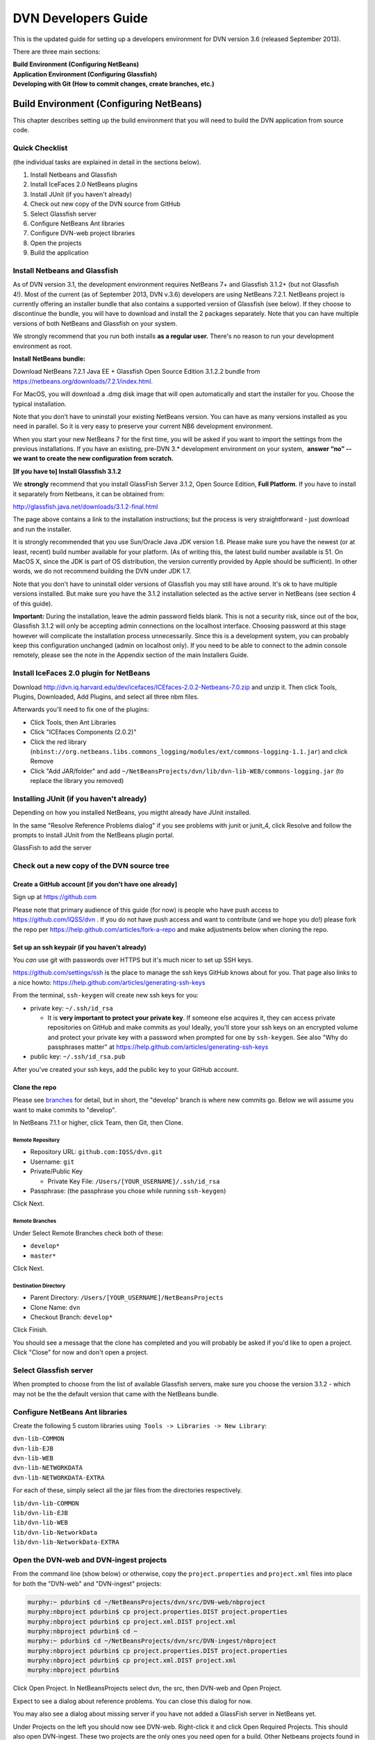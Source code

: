 ====================================
DVN Developers Guide
====================================

This is the updated guide for setting up a developers environment for
DVN version 3.6 (released September 2013).

There are three main sections: 

| **Build Environment (Configuring NetBeans)**
| **Application Environment (Configuring Glassfish)**
| **Developing with Git (How to commit changes, create branches, etc.)**

Build Environment (Configuring NetBeans)
++++++++++++++++++++++++++++

This chapter describes setting up the build environment that you will
need to build the DVN application from source code. 

Quick Checklist
===============

(the individual tasks are explained in detail in the sections below).

#. Install Netbeans and Glassfish
#. Install IceFaces 2.0 NetBeans plugins
#. Install JUnit (if you haven't already)
#. Check out new copy of the DVN source from GitHub
#. Select Glassfish server
#. Configure NetBeans Ant libraries
#. Configure DVN-web project libraries
#. Open the projects
#. Build the application

Install Netbeans and Glassfish
==============================

As of DVN version 3.1, the development environment requires NetBeans
7+ and Glassfish 3.1.2+ (but not Glassfish 4!). Most of the current
(as of September 2013, DVN v.3.6) developers are using NetBeans
7.2.1. NetBeans project is currently offering an installer bundle that
also contains a supported version of Glassfish (see below). If they
choose to discontinue the bundle, you will have to download and
install the 2 packages separately. Note that you can have multiple
versions of both NetBeans and Glassfish on your system.

We strongly recommend that you run both installs **as a regular user.** There's no reason to run your development environment as root.

| **Install NetBeans bundle:**

Download NetBeans 7.2.1 Java EE + Glassfish Open Source Edition 3.1.2.2
bundle from
`https://netbeans.org/downloads/7.2.1/index.html <https://netbeans.org/downloads/7.2.1/index.html/>`__.

For MacOS, you will download a .dmg disk image that will open
automatically and start the installer for you. Choose the typical
installation.

Note that you don’t have to uninstall your existing NetBeans version.
You can have as many versions installed as you need in parallel. So it
is very easy to preserve your current NB6 development environment.

When you start your new NetBeans 7 for the first time, you will be
asked if you want to import the settings from the previous
installations. If you have an existing, pre-DVN 3.\* development
environment on your system,  **answer “no” -- we want to create the new
configuration from scratch.**

| **[If you have to] Install Glassfish 3.1.2**

We **strongly** recommend that you install GlassFish Server 3.1.2,
Open Source Edition, **Full Platform**. If you have to install it separately from Netbeans, it can be obtained from:

`http://glassfish.java.net/downloads/3.1.2-final.html <http://glassfish.java.net/downloads/3.1.2-final.html>`__

The page above contains a link to the installation instructions; but the
process is very straightforward - just download and run the installer.

It is strongly recommended that you use Sun/Oracle Java JDK version
1.6. Please make sure you have the newest (or at least, recent) build
number available for your platform. (As of writing this, the latest
build number available is 51. On MacOS X, since the JDK is part of OS
distribution, the version currently provided by Apple should be
sufficient). In other words, we do not recommend building the DVN under JDK 1.7.

Note that you don't have to uninstall older versions of Glassfish you may still have around. It's ok to have multiple versions
installed. But make sure you have the 3.1.2 installation selected as the
active server in NetBeans (see section 4 of this guide).

**Important:** During the installation, leave the admin password fields
blank. This is not a security risk, since out of the box, Glassfish
3.1.2 will only be accepting admin connections on the localhost
interface. Choosing password at this stage however will complicate the
installation process unnecessarily. Since this is a development
system, you can probably keep this configuration unchanged (admin on
localhost only). If you need to be able to connect to the admin console
remotely, please see the note in the Appendix section of the main
Installers Guide.

Install IceFaces 2.0 plugin for NetBeans
========================================

Download
`http://dvn.iq.harvard.edu/dev/icefaces/ICEfaces-2.0.2-Netbeans-7.0.zip
<http://dvn.iq.harvard.edu/dev/icefaces/ICEfaces-2.0.2-Netbeans-7.0.zip>`__
and unzip it. Then click Tools, Plugins, Downloaded, Add Plugins, and
select all three nbm files.

Afterwards you'll need to fix one of the plugins:

-  Click Tools, then Ant Libraries
-  Click "ICEfaces Components (2.0.2)"
-  Click the red library
   (``nbinst://org.netbeans.libs.commons_logging/modules/ext/commons-logging-1.1.jar``)
   and click Remove
-  Click "Add JAR/folder" and add
   ``~/NetBeansProjects/dvn/lib/dvn-lib-WEB/commons-logging.jar`` (to
   replace the library you removed)

Installing JUnit (if you haven't already)
=========================================

Depending on how you installed NetBeans, you migtht already have JUnit
installed.

In the same "Resolve Reference Problems dialog" if you see problems with
junit or junit\_4, click Resolve and follow the prompts to install JUnit
from the NetBeans plugin portal.

GlassFish to add the server


Check out a new copy of the DVN source tree
===========================================

Create a GitHub account [if you don't have one already]
-------------------------------------------------------

Sign up at `https://github.com <https://github.com>`__

Please note that primary audience of this guide (for now) is people who
have push access to
`https://github.com/IQSS/dvn <https://github.com/IQSS/dvn>`__ . If you
do not have push access and want to contribute (and we hope you do!)
please fork the repo per
`https://help.github.com/articles/fork-a-repo <https://help.github.com/articles/fork-a-repo>`__
and make adjustments below when cloning the repo.

Set up an ssh keypair (if you haven't already)
-----------------------------------------------------

You *can* use git with passwords over HTTPS but it's much nicer to set
up SSH keys.

`https://github.com/settings/ssh <https://github.com/settings/ssh>`__ is
the place to manage the ssh keys GitHub knows about for you. That page
also links to a nice howto:
`https://help.github.com/articles/generating-ssh-keys <https://help.github.com/articles/generating-ssh-keys>`__

From the terminal, ``ssh-keygen`` will create new ssh keys for you:

-  private key: ``~/.ssh/id_rsa``

   -  It is **very important to protect your private key**. If someone
      else acquires it, they can access private repositories on GitHub
      and make commits as you! Ideally, you'll store your ssh keys on an
      encrypted volume and protect your private key with a password when
      prompted for one by ``ssh-keygen``. See also "Why do passphrases
      matter" at
      `https://help.github.com/articles/generating-ssh-keys <https://help.github.com/articles/generating-ssh-keys>`__

-  public key: ``~/.ssh/id_rsa.pub``

After you've created your ssh keys, add the public key to your GitHub
account.

Clone the repo
-----------------------------

Please see `branches <../branches/>`__ for detail, but in short, the
"develop" branch is where new commits go. Below we will assume you want
to make commits to "develop".

In NetBeans 7.1.1 or higher, click Team, then Git, then Clone.

Remote Repository
*************************************

-  Repository URL: ``github.com:IQSS/dvn.git``
-  Username: ``git``
-  Private/Public Key

   -  Private Key File: ``/Users/[YOUR_USERNAME]/.ssh/id_rsa``

-  Passphrase: (the passphrase you chose while running ``ssh-keygen``)

Click Next.

Remote Branches
*******************************

Under Select Remote Branches check both of these:

-  ``develop*``
-  ``master*``

Click Next.

Destination Directory
*******************************************

-  Parent Directory: ``/Users/[YOUR_USERNAME]/NetBeansProjects``
-  Clone Name: ``dvn``
-  Checkout Branch: ``develop*``

Click Finish.

You should see a message that the clone has completed and you will
probably be asked if you'd like to open a project. Click "Close" for now
and don't open a project.

Select Glassfish server
=======================

When prompted to choose from the list of available Glassfish servers,
make sure you choose the version 3.1.2 - which may not be the the default version that came
with the NetBeans bundle. 

Configure NetBeans Ant libraries
================================

Create the following 5 custom libraries using  ``Tools -> Libraries -> New Library``:

| ``dvn-lib-COMMON``
| ``dvn-lib-EJB``
| ``dvn-lib-WEB``
| ``dvn-lib-NETWORKDATA``
| ``dvn-lib-NETWORKDATA-EXTRA``

For each of these, simply select all the jar files from the directories respectively.

| ``lib/dvn-lib-COMMON``
| ``lib/dvn-lib-EJB``
| ``lib/dvn-lib-WEB``
| ``lib/dvn-lib-NetworkData``
| ``lib/dvn-lib-NetworkData-EXTRA``

Open the DVN-web and DVN-ingest projects
========================================

From the command line (show below) or otherwise, copy the
``project.properties`` and ``project.xml`` files into place for both the
"DVN-web" and "DVN-ingest" projects:

.. code-block:: guess

    murphy:~ pdurbin$ cd ~/NetBeansProjects/dvn/src/DVN-web/nbproject
    murphy:nbproject pdurbin$ cp project.properties.DIST project.properties
    murphy:nbproject pdurbin$ cp project.xml.DIST project.xml
    murphy:nbproject pdurbin$ cd ~
    murphy:~ pdurbin$ cd ~/NetBeansProjects/dvn/src/DVN-ingest/nbproject
    murphy:nbproject pdurbin$ cp project.properties.DIST project.properties
    murphy:nbproject pdurbin$ cp project.xml.DIST project.xml
    murphy:nbproject pdurbin$ 

Click Open Project. In NetBeansProjects select dvn, the src, then
DVN-web and Open Project.

Expect to see a dialog about reference problems. You can close this
dialog for now.

You may also see a dialog about missing server if you have not added a
GlassFish server in NetBeans yet.

Under Projects on the left you should now see DVN-web. Right-click it
and click Open Required Projects. This should also open
DVN-ingest. These two projects are the only ones you need open for a
build. Other Netbeans projects found in the DVN source tree (DVN-EAR,
DVN-EJB, and DVN-lockss) are there for legacy/historical reasons.

**Note that the project will open with errors!** That's because we
need to point Netbeans to the locations of some of the library
dependencies on your system; we will do this in the next step. **Just
ignore** the error warning for now (**click Close** in the popup in the popup window). 

Configure DVN-web project libraries
===================================

Please note: if you have any trouble completing this step, you might
need to close Netbeans and re-open it.

Under Projects, right-click DVN-web and choose "Resolve Reference
Problems". You should see the following jars listed:

-  auto-depends.jar
-  common-util.jar
-  config-api.jar
-  grizzly-config.jar
-  internal-api.jar

Highlight one of these jars and click Resolve. Then browse for the jar
in the glassfish3/glassfish/modules directory of your GlassFish
installation. This *should* resolve the problem for all five jars above,
but if it doesn't, the rest of the jars can be found in the same
location.

Build the application
=====================

At this point, under Projects, the DVN-web icon should no longer
indicate any errors and you can try a build. Hit F11 or click Run, then
Build Project. 

If you get "BUILD SUCCESSFUL", it means you have successfully built the .war application package. 
But do not attempt to deploy the application just yet! We need to configure
the server environment first. This process is described in the next
chapter.

Application Environment (Configuring Glassfish)
+++++++++++++++++++++++++++++++++++++++++++++++

In this chapter, we describe the process of setting up your own local
DVN server. You will be using it to deploy and test the DVN application,
once you compile and build it as described in Chapter I.

.. _automated-installer-new-in-v-3-0:

Automated Installer
===================

An automated installer script is now provided. It will perform various
configuration tasks and deploy the DVN application (the .war file that
you built per the instructions in the previous chapter).

Among other things, the installer will create a Postgres database for the DVN application. Please make sure to 

Install Postgres database server 
--------------------------------

For the MacOS X (our default development OS), you can get the
installer here:
`http://www.postgresql.org/download/macosx <http://www.postgresql.org/download/macosx>`__.

The installation is very straightforward; just make sure you answer
"yes" when asked if Postgres should be accepting network connections.
(The application will be accessing the database at the "localhost"
address). 

Once installed, we recommend that you also allow connections
over local Unix sockets. This way the installer won't have to ask you
for the Postgres password every time it needs to talk to the database.
To do so, modify the "local all all" line in the data/pg\_hba.conf file
to look like this:

| local all all trust

**Note** that this only opens Postgres to the local socket connections,
and should not be considered a security risk. But if you are extra
cautious, you may use instead:

| local all all ident sameuser

Restart Postgres for the changes to take effect!

[TODO: right psql in the PATH?]

You can check the instructions in the main Installers Guide for more info:
:ref:`PostgreSQL section<postgresql>`;
but the above should be sufficient to get your environment set up.

The installer is supplied with the DVN source, in the tools directory of the SVN tree. You must run it as root (for direct access to
Postgres).

| To run the script:
| ``cd <YOUR SVN ROOT>/trunk/tools/installer/dvninstall``

| then execute
| ``./install-dev``

When prompted for various settings, you will likely be able to accept
all the default values (in a development environment, they are for the
most part the same for everybody).

Note: If the script above refuses to run, you may have to manually
turn the executable mode on:

``chmod +x install-dev``

Once this process is completed, you will have a fully functional
Dataverse Network server.

Developing with Git
++++++++++++++++


.. _commit:

Commit
==================

**Committing Changes**

By following the instructions in the :ref:`build <build>` step, you
should be in the "develop" branch, which is where we want to make
commits as we work toward the next release.

You can verify which branch you are on by clicking Team then "Repository
Browser".

You should see ``dvn [develop]`` at the root of the tree and **develop**
in bold under Branches -> Local

Click Team, then "Show Changes". Select the desired files and
right-click to commit.

To publish your changes on GitHub, you'll need to follow the next step:
:ref:`push <push>`.

.. _push:

Push
===========

**Pushing your commits to GitHub**

After making your :ref:`commit <commit>`, push it to GitHub by clicking Team -> Remote -> Push, then Next (to use your configured remote
repository), then checking **develop** and Finish.

Your commit should now appear on GitHub in the develop branch:
`https://github.com/IQSS/dvn/commits/develop <https://github.com/IQSS/dvn/commits/develop>`__

Your commit should **not** appear in the master branch on GitHub:
`https://github.com/IQSS/dvn/commits/master
<https://github.com/IQSS/dvn/commits/master>`__. Not yet anyway. Remember, we only merge commits into master when we are ready to release.


Release
============

Merge develop into master
--------------------------------------

Tag the release
***************************

Here is an example of how the 3.4 tag (
`https://github.com/IQSS/dvn/tree/3.4 <https://github.com/IQSS/dvn/tree/3.4>`__) was created and pushed to GitHub:

.. code-block:: guess

    murphy:dvn pdurbin$ git branch
    * develop
      master
    murphy:dvn pdurbin$ git pull
    Already up-to-date.
    murphy:dvn pdurbin$ git checkout master
    Switched to branch 'master'
    murphy:dvn pdurbin$ git merge develop
    Updating fdbfe57..6ceb24f
    (snip)
     create mode 100644 tools/installer/dvninstall/readme.md
    murphy:dvn pdurbin$ git tag
    3.3
    murphy:dvn pdurbin$ git tag -a 3.4 -m 'merged develop, tagging master as 3.4'
    murphy:dvn pdurbin$ git tag
    3.3
    3.4
    murphy:dvn pdurbin$ git push origin 3.4
    Counting objects: 1, done.
    Writing objects: 100% (1/1), 182 bytes, done.
    Total 1 (delta 0), reused 0 (delta 0)
    To git@github.com:IQSS/dvn.git
     * [new tag]         3.4 -> 3.4
    murphy:dvn pdurbin$ 
    murphy:dvn pdurbin$ git push
    Total 0 (delta 0), reused 0 (delta 0)
    To git@github.com:IQSS/dvn.git
       fdbfe57..6ceb24f  master -> master
    murphy:dvn pdurbin$ 

Make release available for download
******************************************************

On dvn-build:

.. code-block:: guess

    cd tools/installer
    mkdir dvninstall/config
    mkdir dvninstall/appdeploy/dist
    make installer

Rename the resulting "dvninstall.zip" to include the release number
(i.e. "dvninstall\_v3\_4.zip") and upload it, the separate war file, a
readme, and a buildupdate script (all these files should include the
release number) to SourceForge (i.e.
`http://sourceforge.net/projects/dvn/files/dvn/3.4/ <http://sourceforge.net/projects/dvn/files/dvn/3.4/>`__).

Increment the version number
*******************************************************

The file to edit is:

| `https://github.com/IQSS/dvn/blob/develop/src/DVN-web/src/VersionNumber.properties <https://github.com/IQSS/dvn/blob/develop/src/DVN-web/sr/VersionNumber.properties>`__

Branches
===========

Current list of branches
-------------------------------------

`https://github.com/IQSS/dvn/branches <https://github.com/IQSS/dvn/branches>`__

New branching model: develop vs. master
-------------------------------------------------

Please note that with the move to git, we are adopting the branching
model described at
`http://nvie.com/posts/a-successful-git-branching-model/ <http://nvie.com/posts/a-successful-git-branching-model/>`__

In this branching model there are two persistent branches:

-  develop: where all new commits go
-  master: where code gets merged and tagged as a release

That is to say, **please make your commits on the develop branch, not
the master branch**.

Feature branches
------------------------

    "The essence of a feature branch is that it exists as long as the
    feature is in development, but will eventually be merged back into
    develop (to definitely add the new feature to the upcoming release)
    or discarded (in case of a disappointing experiment)." --
    `http://nvie.com/posts/a-successful-git-branching-model/ <http://nvie.com/posts/a-successful-git-branching-model/>`__

Example feature branch: 2656-lucene
---------------------------------------------------

First, we create the branch and check it out:

::

    murphy:dvn pdurbin$ git branch
      2656-solr
    * develop
    murphy:dvn pdurbin$ git branch 2656-lucene
    murphy:dvn pdurbin$ 
    murphy:dvn pdurbin$ git branch
      2656-lucene
      2656-solr
    * develop
    murphy:dvn pdurbin$ git checkout 2656-lucene
    Switched to branch '2656-lucene'
    murphy:dvn pdurbin$ 
    murphy:dvn pdurbin$ git status
    # On branch 2656-lucene
    nothing to commit (working directory clean)
    murphy:dvn pdurbin$ 

| Then, we make a change and a commit, and push it to:

| `https://github.com/iqss/dvn/tree/2656-lucene <https://github.com/iqss/dvn/tree/2656-lucene>`__ (creating a new remote branch):


::

    murphy:dvn pdurbin$ vim src/DVN-EJB/src/java/edu/harvard/iq/dvn/core/index/Indexer.java
    murphy:dvn pdurbin$ 
    murphy:dvn pdurbin$ git commit -m 'start lucene faceting branch' src/DVN-EJB/src/java/edu/harvard/iq/dvn/core/index/Indexer.java
    [2656-lucene 3b82f88] start lucene faceting branch
     1 file changed, 73 insertions(+), 2 deletions(-)
    murphy:dvn pdurbin$ 
    murphy:dvn pdurbin$ git push origin 2656-lucene
    Counting objects: 25, done.
    Delta compression using up to 8 threads.
    Compressing objects: 100% (10/10), done.
    Writing objects: 100% (13/13), 2.23 KiB, done.
    Total 13 (delta 6), reused 0 (delta 0)
    To git@github.com:IQSS/dvn.git
     * [new branch]      2656-lucene -> 2656-lucene
    murphy:dvn pdurbin$ 

| 

As we work on the feature branch, we merge the latest changes from
"develop". We want to resolve conflicts in the feature branch itself so
that the feature branch will merge cleanly into "develop" when we're
ready. In the example below, we use ``git mergetool`` and ``opendiff``
to resolve conflicts and save the merge. Then we push the newly-merged
2656-lucene feature branch to GitHub:

| 

::

    murphy:dvn pdurbin$ git branch
    * 2656-lucene
      2656-solr
      develop
    murphy:dvn pdurbin$ git checkout develop
    murphy:dvn pdurbin$ git branch
      2656-lucene
      2656-solr
    * develop
    murphy:dvn pdurbin$ git pull
    remote: Counting objects: 206, done.
    remote: Compressing objects: 100% (43/43), done.
    remote: Total 120 (delta 70), reused 96 (delta 46)
    Receiving objects: 100% (120/120), 17.65 KiB, done.
    Resolving deltas: 100% (70/70), completed with 40 local objects.
    From github.com:IQSS/dvn
       8fd223d..9967413  develop    -> origin/develop
    Updating 8fd223d..9967413
    Fast-forward
     .../admin/EditNetworkPrivilegesServiceBean.java  |    5 +-
    (snip)
     src/DVN-web/web/study/StudyFilesFragment.xhtml   |    2 +-
     12 files changed, 203 insertions(+), 118 deletions(-)
    murphy:dvn pdurbin$ murphy:dvn pdurbin$ git pull
    remote: Counting objects: 206, done.
    remote: Compressing objects: 100% (43/43), done.
    remote: Total 120 (delta 70), reused 96 (delta 46)
    Receiving objects: 100% (120/120), 17.65 KiB, done.
    Resolving deltas: 100% (70/70), completed with 40 local objects.
    From github.com:IQSS/dvn
       8fd223d..9967413  develop    -> origin/develop
    Updating 8fd223d..9967413
    Fast-forward
     .../admin/EditNetworkPrivilegesServiceBean.java  |    5 +-
    (snip)
     .../harvard/iq/dvn/core/web/study/StudyUI.java   |    2 +-
     src/DVN-web/web/HomePage.xhtml                   |    5 +-
    murphy:dvn pdurbin$ 
    murphy:dvn pdurbin$ git checkout 2656-lucene
    Switched to branch '2656-lucene'
    murphy:dvn pdurbin$ 
    murphy:dvn pdurbin$ 
    murphy:dvn pdurbin$ git merge develop
    Auto-merging src/DVN-web/web/BasicSearchFragment.xhtml
    CONFLICT (content): Merge conflict in src/DVN-web/web/BasicSearchFragment.xhtml
    Auto-merging src/DVN-web/src/edu/harvard/iq/dvn/core/web/BasicSearchFragment.java
    Auto-merging src/DVN-EJB/src/java/edu/harvard/iq/dvn/core/index/Indexer.java
    Automatic merge failed; fix conflicts and then commit the result.
    murphy:dvn pdurbin$ 
    murphy:dvn pdurbin$ git status
    # On branch 2656-lucene
    # Changes to be committed:
    #
    #       modified:   src/DVN-EJB/src/java/edu/harvard/iq/dvn/core/admin/EditNetworkPrivilegesServiceBean.java
    (snip)
    #       new file:   src/DVN-web/web/admin/ChooseDataverseForCreateStudy.xhtml
    #       modified:   src/DVN-web/web/study/StudyFilesFragment.xhtml
    #
    # Unmerged paths:
    #   (use "git add/rm <file>..." as appropriate to mark resolution)
    #
    #       both modified:      src/DVN-web/web/BasicSearchFragment.xhtml
    #
    murphy:dvn pdurbin$ git mergetool
    merge tool candidates: opendiff kdiff3 tkdiff xxdiff meld tortoisemerge gvimdiff diffuse ecmerge p4merge araxis bc3 emerge vimdiff
    Merging:
    src/DVN-web/web/BasicSearchFragment.xhtml

    Normal merge conflict for 'src/DVN-web/web/BasicSearchFragment.xhtml':
      {local}: modified file
      {remote}: modified file
    Hit return to start merge resolution tool (opendiff):
    murphy:dvn pdurbin$ 
    murphy:dvn pdurbin$ git add .
    murphy:dvn pdurbin$ 
    murphy:dvn pdurbin$ git commit -m "Merge branch 'develop' into 2656-lucene"
    [2656-lucene 519cd8c] Merge branch 'develop' into 2656-lucene
    murphy:dvn pdurbin$ 
    murphy:dvn pdurbin$ git push origin 2656-lucene
    (snip)
    murphy:dvn pdurbin$ 


| When we are ready to merge the feature branch back into the develop branch, we can do so.

| Here's an example of merging the 2656-lucene branch back into develop:

::

    murphy:dvn pdurbin$ git checkout 2656-lucene
    Switched to branch '2656-lucene'
    murphy:dvn pdurbin$ git pull
    Already up-to-date.
    murphy:dvn pdurbin$ git checkout develop
    Switched to branch 'develop'
    murphy:dvn pdurbin$ git pull
    Already up-to-date.
    murphy:dvn pdurbin$ git merge 2656-lucene
    Removing lib/dvn-lib-EJB/lucene-core-3.0.0.jar
    Merge made by the 'recursive' strategy.
     lib/dvn-lib-EJB/lucene-core-3.0.0.jar                                     |  Bin 1021623 -> 0 bytes
     lib/dvn-lib-EJB/lucene-core-3.5.0.jar                                     |  Bin 0 -> 1466301 bytes
     lib/dvn-lib-EJB/lucene-facet-3.5.0.jar                                    |  Bin 0 -> 293582 bytes
     src/DVN-EJB/src/java/edu/harvard/iq/dvn/core/index/DvnQuery.java          |  160 +++++++++++++++++++++++++++++++++++++++++++++++++++++++++
     src/DVN-EJB/src/java/edu/harvard/iq/dvn/core/index/IndexServiceBean.java  |   56 ++++++++++++++++++++
     src/DVN-EJB/src/java/edu/harvard/iq/dvn/core/index/IndexServiceLocal.java |   16 +++++-
     src/DVN-EJB/src/java/edu/harvard/iq/dvn/core/index/Indexer.java           |  432 +++++++++++++++++++++++++++++++++++++++++++++++++++++++++++++++++++++++++++++++++++++++++++++++++++++++++++++++++++++++++++++++++++++++++++++++++++++++--
     src/DVN-EJB/src/java/edu/harvard/iq/dvn/core/index/ResultsWithFacets.java |   71 +++++++++++++++++++++++++
     src/DVN-web/src/SearchFieldBundle.properties                              |    4 +-
     src/DVN-web/src/edu/harvard/iq/dvn/core/web/AdvSearchPage.java            |   86 +++++++++++++++++++++++++++++++
     src/DVN-web/src/edu/harvard/iq/dvn/core/web/BasicSearchFragment.java      |  102 +++++++++++++++++++++++++++++++++++-
     src/DVN-web/src/edu/harvard/iq/dvn/core/web/StudyListing.java             |   11 ++++
     src/DVN-web/src/edu/harvard/iq/dvn/core/web/StudyListingPage.java         |  428 ++++++++++++++++++++++++++++++++++++++++++++++++++++++++++++++++++++++++++++++++++++++++++++++++++++++++++++++++++++++++++++++++++++++++++++++++++++++-
     src/DVN-web/src/edu/harvard/iq/dvn/core/web/study/FacetResultUI.java      |   42 +++++++++++++++
     src/DVN-web/src/edu/harvard/iq/dvn/core/web/study/FacetUI.java            |   62 ++++++++++++++++++++++
     src/DVN-web/web/AdvSearchPage.xhtml                                       |    3 +-
     src/DVN-web/web/BasicSearchFragment.xhtml                                 |    9 ++--
     src/DVN-web/web/StudyListingPage.xhtml                                    |   43 +++++++++++-----
     18 files changed, 1500 insertions(+), 25 deletions(-)
     delete mode 100644 lib/dvn-lib-EJB/lucene-core-3.0.0.jar
     create mode 100644 lib/dvn-lib-EJB/lucene-core-3.5.0.jar
     create mode 100644 lib/dvn-lib-EJB/lucene-facet-3.5.0.jar
     create mode 100644 src/DVN-EJB/src/java/edu/harvard/iq/dvn/core/index/DvnQuery.java
     create mode 100644 src/DVN-EJB/src/java/edu/harvard/iq/dvn/core/index/ResultsWithFacets.java
     create mode 100644 src/DVN-web/src/edu/harvard/iq/dvn/core/web/study/FacetResultUI.java
     create mode 100644 src/DVN-web/src/edu/harvard/iq/dvn/core/web/study/FacetUI.java
    murphy:dvn pdurbin$ 
    murphy:dvn pdurbin$ git status
    # On branch develop
    # Your branch is ahead of 'origin/develop' by 68 commits.
    #
    nothing to commit (working directory clean)
    murphy:dvn pdurbin$ 
    murphy:dvn pdurbin$ git push
    Counting objects: 51, done.
    Delta compression using up to 8 threads.
    Compressing objects: 100% (12/12), done.
    Writing objects: 100% (19/19), 1.41 KiB, done.
    Total 19 (delta 7), reused 0 (delta 0)
    To git@github.com:IQSS/dvn.git
       b7fae01..2b88b68  develop -> develop
    murphy:dvn pdurbin$ 

Switching to the master branch to merge commits from the develop branch
-------------------------------------------------------------------------------------------------------

We should really only need to switch from the develop branch to the
master branch as we prepare for a release.

First, we check out the master branch by clicking Team -> Git -> Branch
-> Switch to Branch.

Change Branch to "origin/master" and check the box for "Checkout as New
Branch" and fill in "master" as the "Branch Name" to match the name of
the branch we're switching to. Then click "Switch".

Now, in the Git Repository Browser (from Team -> Repository Browser) the
root of the tree should say ``dvn [master]`` and you should see two
branches under Branches -> Local. **master** should be in bold and
develop should not.

FIXME: explain how to merge commits into master for a final release (and
how to tag the release)

Tips
=========

Previewing changes before a pull
--------------------------------

If the build fails overnight you may want to hold off on doing a pull
until the problem is resolved. To preview what has changed since your
last pull, you can do a ``git fetch`` (the first part of a pull) then
``git log HEAD..origin/develop`` to see the commit messages.
``git log -p`` or ``git diff`` will allow you to see the contents of the
changes:

::

    git checkout develop
    git fetch
    git log HEAD..origin/develop
    git log -p HEAD..origin/develop
    git diff HEAD..origin/develop

After the build is working again, you can simply do a pull as normal.

Errors
===========

Unable to open DVN Web Project
-------------------------------------------

If you are seeing errors such as:

"Unable to find the sources roots for the project DVN-web"

or

"DVN-web: Cannot find the Web Pages folder. Open the project properties and in the Sources category browse the correct Web Pages folder"

you probably have lost your project.properties and project.xml files.
The :ref:`build <build>` page has instructions on putting them back
into place.

*Posted Thu May 2 13:33:33 2013*

Duplicate class
--------------------------

The error "duplicate class" can result whenever you resolve a merge
conflict in git.

The fix is to close NetBeans and delete (or move aside) the cache like
this:

::

    cd ~/Library/Caches/NetBeans
    mv 7.2.1 7.2.1.moved

According to
`https://netbeans.org/bugzilla/show_bug.cgi?id=197983 <https://netbeans.org/bugzilla/show_bug.cgi?id=197983>`__
this might be fixed in NetBeans 7.3.

*Posted Thu Apr 4 13:37:07 2013*


